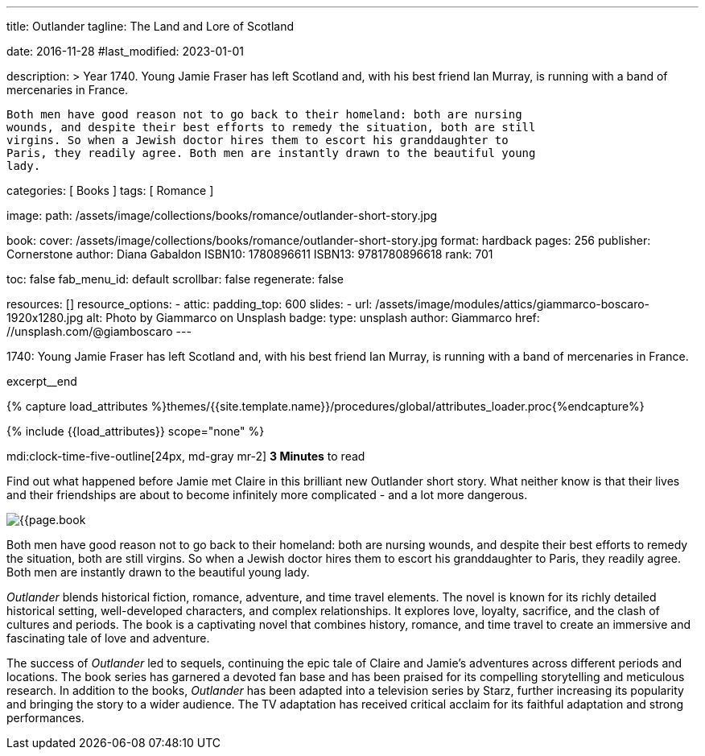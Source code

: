 ---
title:                                  Outlander
tagline:                                The Land and Lore of Scotland

date:                                   2016-11-28
#last_modified:                         2023-01-01

description: >
                                        Year 1740. Young Jamie Fraser has left Scotland and, with his best friend Ian Murray,
                                        is running with a band of mercenaries in France.

                                        Both men have good reason not to go back to their homeland: both are nursing
                                        wounds, and despite their best efforts to remedy the situation, both are still
                                        virgins. So when a Jewish doctor hires them to escort his granddaughter to
                                        Paris, they readily agree. Both men are instantly drawn to the beautiful young
                                        lady.

categories:                             [ Books ]
tags:                                   [ Romance ]

image:
  path:                                 /assets/image/collections/books/romance/outlander-short-story.jpg

book:
  cover:                                /assets/image/collections/books/romance/outlander-short-story.jpg
  format:                               hardback
  pages:                                256
  publisher:                            Cornerstone
  author:                               Diana Gabaldon
  ISBN10:                               1780896611
  ISBN13:                               9781780896618
  rank:                                 701

toc:                                    false
fab_menu_id:                            default
scrollbar:                              false
regenerate:                             false

resources:                              []
resource_options:
  - attic:
      padding_top:                      600
      slides:
        - url:                          /assets/image/modules/attics/giammarco-boscaro-1920x1280.jpg
          alt:                          Photo by Giammarco on Unsplash
          badge:
            type:                       unsplash
            author:                     Giammarco
            href:                       //unsplash.com/@giamboscaro
---

// Page Initializer
// =============================================================================
// Enable the Liquid Preprocessor
:page-liquid:

// Set (local) page attributes here
// -----------------------------------------------------------------------------
// :page--attr:                         <attr-value>

// Place an excerpt at the most top position
// -----------------------------------------------------------------------------
1740: Young Jamie Fraser has left Scotland and, with his best friend Ian Murray,
is running with a band of mercenaries in France.

excerpt__end

//  Load Liquid procedures
// -----------------------------------------------------------------------------
{% capture load_attributes %}themes/{{site.template.name}}/procedures/global/attributes_loader.proc{%endcapture%}

// Load page attributes
// -----------------------------------------------------------------------------
{% include {{load_attributes}} scope="none" %}


// Page content
// ~~~~~~~~~~~~~~~~~~~~~~~~~~~~~~~~~~~~~~~~~~~~~~~~~~~~~~~~~~~~~~~~~~~~~~~~~~~~~
mdi:clock-time-five-outline[24px, md-gray mr-2]
*3 Minutes* to read

// Include sub-documents (if any)
// -----------------------------------------------------------------------------
[[readmore]]
[role="mt-5"]
Find out what happened before Jamie met Claire in this brilliant new Outlander
short story. What neither know is that their lives and their friendships are
about to become infinitely more complicated - and a lot more dangerous.

image:{{page.book.cover}}[role="mr-4 float-left"]

Both men have good reason not to go back to their homeland: both are nursing
wounds, and despite their best efforts to remedy the situation, both are still
virgins. So when a Jewish doctor hires them to escort his granddaughter to
Paris, they readily agree. Both men are instantly drawn to the beautiful young
lady.

_Outlander_ blends historical fiction, romance, adventure, and time travel
elements. The novel is known for its richly detailed historical setting,
well-developed characters, and complex relationships. It explores love,
loyalty, sacrifice, and the clash of cultures and periods. The book is a
captivating novel that combines history, romance, and time travel to create
an immersive and fascinating tale of love and adventure.

The success of _Outlander_ led to sequels, continuing the epic tale of
Claire and Jamie's adventures across different periods and locations.
The book series has garnered a devoted fan base and has been praised
for its compelling storytelling and meticulous research. In addition to
the books, _Outlander_ has been adapted into a television series by Starz,
further increasing its popularity and bringing the story to a wider audience.
The TV adaptation has received critical acclaim for its faithful adaptation
and strong performances.
